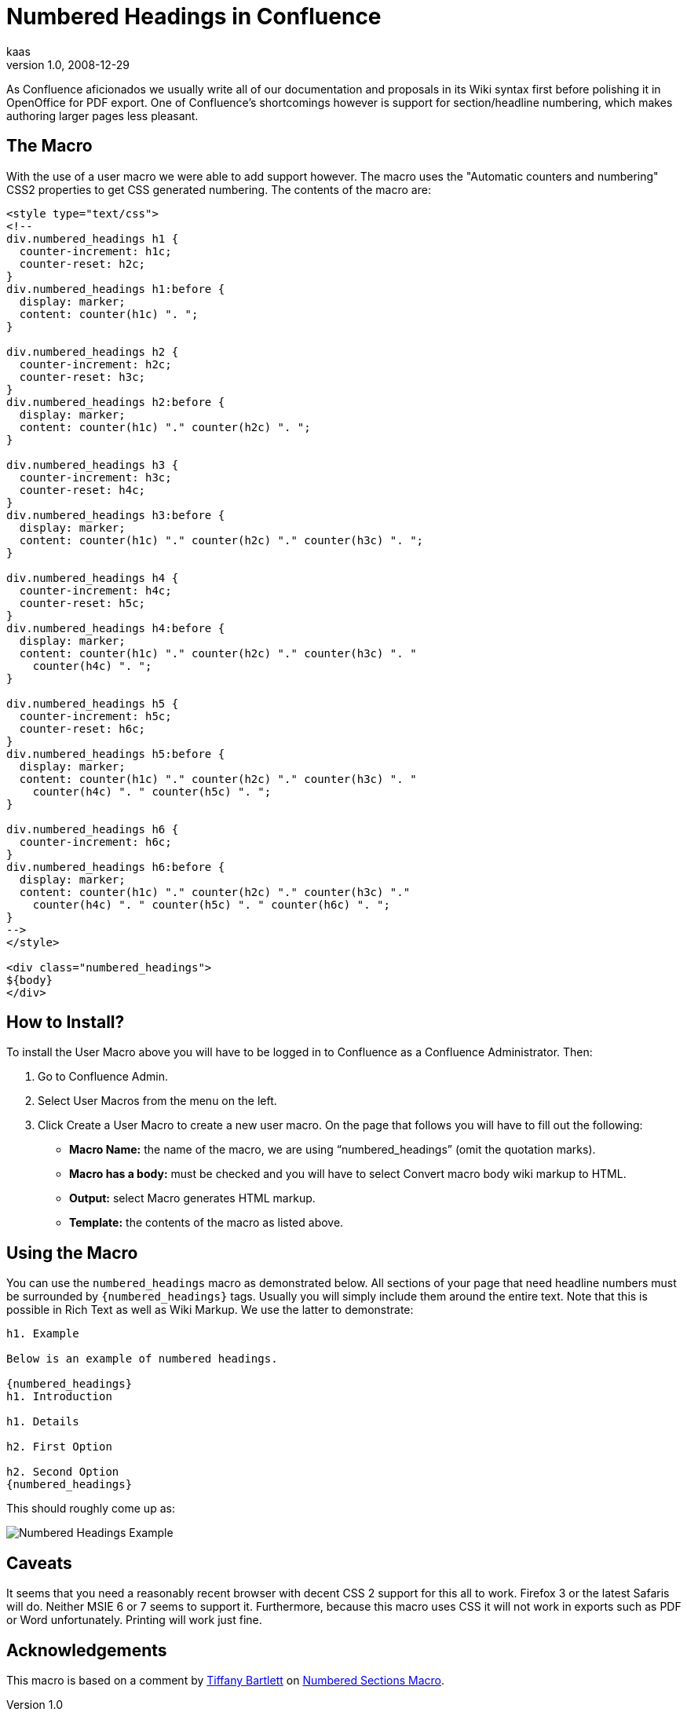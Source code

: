 = Numbered Headings in Confluence
kaas
v1.0, 2008-12-29
:title: Numbered Headings in Confluence
:tags: [wiki,confluence]

As
Confluence aficionados we usually write all of our documentation and
proposals in its Wiki syntax first before polishing it in OpenOffice for
PDF export. One of Confluence's shortcomings however is support for
section/headline numbering, which makes authoring larger pages less
pleasant.

== The Macro

With the use of a user macro we were able to add support however. The
macro uses the "Automatic counters and numbering" CSS2 properties to get
CSS generated numbering. The contents of the macro are:

....
<style type="text/css">
<!--
div.numbered_headings h1 {
  counter-increment: h1c;
  counter-reset: h2c;
}
div.numbered_headings h1:before {
  display: marker;
  content: counter(h1c) ". ";
}

div.numbered_headings h2 {
  counter-increment: h2c;
  counter-reset: h3c;
}
div.numbered_headings h2:before {
  display: marker;
  content: counter(h1c) "." counter(h2c) ". ";
}

div.numbered_headings h3 {
  counter-increment: h3c;
  counter-reset: h4c;
}
div.numbered_headings h3:before {
  display: marker;
  content: counter(h1c) "." counter(h2c) "." counter(h3c) ". ";
}

div.numbered_headings h4 {
  counter-increment: h4c;
  counter-reset: h5c;
}
div.numbered_headings h4:before {
  display: marker;
  content: counter(h1c) "." counter(h2c) "." counter(h3c) ". "
    counter(h4c) ". ";
}

div.numbered_headings h5 {
  counter-increment: h5c;
  counter-reset: h6c;
}
div.numbered_headings h5:before {
  display: marker;
  content: counter(h1c) "." counter(h2c) "." counter(h3c) ". "
    counter(h4c) ". " counter(h5c) ". ";
}

div.numbered_headings h6 {
  counter-increment: h6c;
}
div.numbered_headings h6:before {
  display: marker;
  content: counter(h1c) "." counter(h2c) "." counter(h3c) "."
    counter(h4c) ". " counter(h5c) ". " counter(h6c) ". ";
}
-->
</style>

<div class="numbered_headings">
${body}
</div>
....

== How to Install?

To install the User Macro above you will have to be logged in to
Confluence as a +++Confluence Administrator+++. Then:

. Go to +++Confluence Admin+++.
. Select +++User Macros+++ from the menu on the left.
. Click +++Create a User Macro+++ to create a new user macro. On the
page that follows you will have to fill out the following:
* *Macro Name:* the name of the macro, we are using
"`numbered_headings`" (omit the quotation marks).
* *Macro has a body:* must be checked and you will have to select
+++Convert macro body wiki markup to HTML+++.
* *Output:* select +++Macro generates HTML markup+++.
* *Template:* the contents of the macro as listed above.

== Using the Macro

You can use the `numbered_headings` macro as demonstrated below. All
sections of your page that need headline numbers must be surrounded by
`{numbered_headings}` tags. Usually you will simply include them around
the entire text. Note that this is possible in +++Rich Text+++ as well
as +++Wiki Markup+++. We use the latter to demonstrate:

....
h1. Example

Below is an example of numbered headings.

{numbered_headings}
h1. Introduction

h1. Details

h2. First Option

h2. Second Option
{numbered_headings}
....

This should roughly come up as:

image:../media/2008-12-29-numbered-headings-confluence/numbered-headings-example.png[Numbered Headings Example]

== Caveats

It seems that you need a reasonably recent browser with decent CSS 2
support for this all to work. Firefox 3 or the latest Safaris will do.
Neither MSIE 6 or 7 seems to support it. Furthermore, because this macro
uses CSS it will not work in exports such as PDF or Word unfortunately.
Printing will work just fine.

== Acknowledgements

This macro is based on a comment by
http://confluence.atlassian.com/display/~tmb[Tiffany Bartlett] on
http://confluence.atlassian.com/display/DEVNET/Numbered+Sections+Macro[Numbered
Sections Macro].
